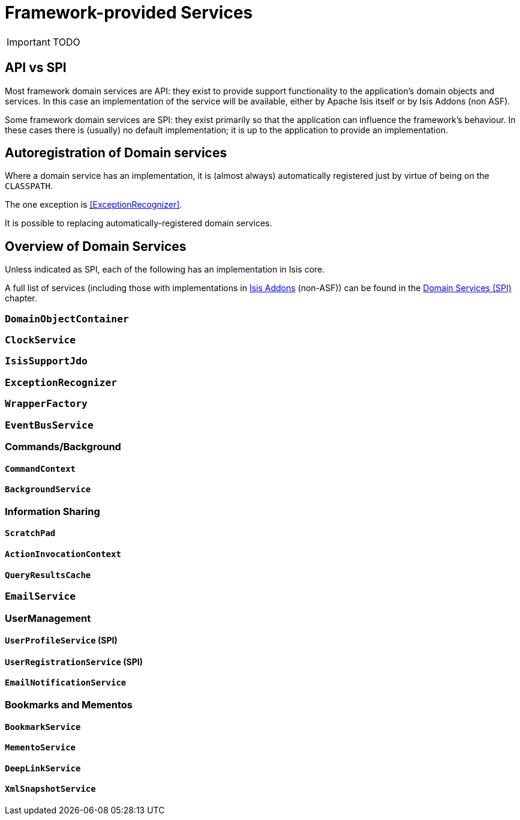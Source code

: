 [[_ug_core-concepts_framework-provided-services]]
= Framework-provided Services
:Notice: Licensed to the Apache Software Foundation (ASF) under one or more contributor license agreements. See the NOTICE file distributed with this work for additional information regarding copyright ownership. The ASF licenses this file to you under the Apache License, Version 2.0 (the "License"); you may not use this file except in compliance with the License. You may obtain a copy of the License at. http://www.apache.org/licenses/LICENSE-2.0 . Unless required by applicable law or agreed to in writing, software distributed under the License is distributed on an "AS IS" BASIS, WITHOUT WARRANTIES OR  CONDITIONS OF ANY KIND, either express or implied. See the License for the specific language governing permissions and limitations under the License.
:_basedir: ../
:_imagesdir: images/

IMPORTANT: TODO

## API vs SPI

Most framework domain services are API: they exist to provide support functionality to the application's domain objects and services.  In this case an implementation of the service will be available, either by Apache Isis itself or by Isis Addons (non ASF).

Some framework domain services are SPI: they exist primarily so that the application can influence the framework's behaviour.  In these cases there is (usually) no default implementation; it is up to the application to provide an implementation.

## Autoregistration of Domain services

Where a domain service has an implementation, it is (almost always) automatically registered just by virtue of being on the `CLASSPATH`.

The one exception is <<ExceptionRecognizer>>.

It is possible to replacing automatically-registered domain services.


## Overview of Domain Services

Unless indicated as SPI, each of the following has an implementation in Isis core.

A full list of services (including those with implementations in link:http://www.isisaddons.org[Isis Addons] (non-ASF)) can be found in the xref:_ug_domain-services-spi[Domain Services (SPI)] chapter.

### `DomainObjectContainer`

### `ClockService`

### `IsisSupportJdo`

### `ExceptionRecognizer`

### `WrapperFactory`

### `EventBusService`

### Commands/Background

#### `CommandContext`

#### `BackgroundService`

### Information Sharing

#### `ScratchPad`

#### `ActionInvocationContext`

#### `QueryResultsCache`

### `EmailService`

### UserManagement

#### `UserProfileService` (SPI)

#### `UserRegistrationService` (SPI)

#### `EmailNotificationService`


### Bookmarks and Mementos

#### `BookmarkService`

#### `MementoService`

#### `DeepLinkService`

#### `XmlSnapshotService`










